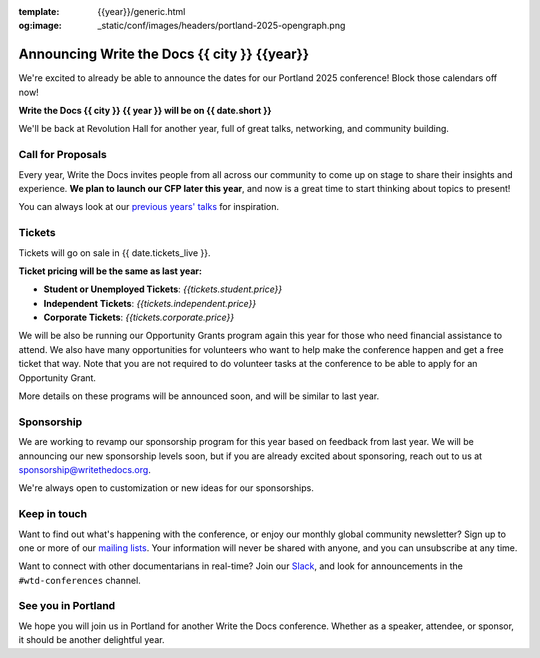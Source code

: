 :template: {{year}}/generic.html
:og:image: _static/conf/images/headers/portland-2025-opengraph.png

.. post:: June 24, 2024
   :tags: {{shortcode}}-{{year}}

Announcing Write the Docs {{ city }} {{year}}
===========================================

We're excited to already be able to announce the dates for our Portland 2025 conference!
Block those calendars off now!

**Write the Docs {{ city }} {{ year }} will be on {{ date.short }}**

We'll be back at Revolution Hall for another year,
full of great talks, networking, and community building.

Call for Proposals
------------------

Every year, Write the Docs invites people from all across our community to come up on stage to share their insights and experience.
**We plan to launch our CFP later this year**,
and now is a great time to start thinking about topics to present!

You can always look at our `previous years' talks <https://www.writethedocs.org/conf/{{ shortcode }}/{{ year - 1 }}/speakers/>`_ for inspiration.

Tickets
-------

Tickets will go on sale in {{ date.tickets_live }}.

**Ticket pricing will be the same as last year:**

* **Student or Unemployed Tickets**: *{{tickets.student.price}}*
* **Independent Tickets**: *{{tickets.independent.price}}*
* **Corporate Tickets**: *{{tickets.corporate.price}}*

We will be also be running our Opportunity Grants program again this year for those who need financial assistance to attend.
We also have many opportunities for volunteers who want to help make the conference happen and get a free ticket that way.
Note that you are not required to do volunteer tasks at the conference to be able to apply for an Opportunity Grant.

More details on these programs will be announced soon,
and will be similar to last year.

Sponsorship
-----------

We are working to revamp our sponsorship program for this year based on feedback from last year.
We will be announcing our new sponsorship levels soon,
but if you are already excited about sponsoring, reach out to us at sponsorship@writethedocs.org.

We're always open to customization or new ideas for our sponsorships.

Keep in touch
-------------

Want to find out what's happening with the conference,
or enjoy our monthly global community newsletter?
Sign up to one or more of our `mailing lists <https://www.writethedocs.org/newsletter/>`_.
Your information will never be shared with anyone, and you can unsubscribe at any time.

Want to connect with other documentarians in real-time?
Join our `Slack <https://www.writethedocs.org/slack/>`_,
and look for announcements in the ``#wtd-conferences`` channel.

See you in Portland
-------------------

We hope you will join us in Portland for another Write the Docs conference.
Whether as a speaker, attendee, or sponsor, it should be another delightful year.
